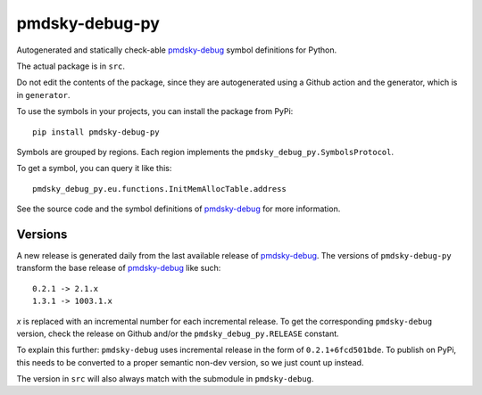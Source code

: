 pmdsky-debug-py
===============

Autogenerated and statically check-able pmdsky-debug_ symbol definitions
for Python.

The actual package is in ``src``.

Do not edit the contents of the package, since they are autogenerated using a
Github action and the generator, which is in ``generator``.

To use the symbols in your projects, you can install the package from PyPi::

    pip install pmdsky-debug-py

Symbols are grouped by regions. Each region implements the
``pmdsky_debug_py.SymbolsProtocol``.

To get a symbol, you can query it like this::

    pmdsky_debug_py.eu.functions.InitMemAllocTable.address

See the source code and the symbol definitions of pmdsky-debug_ for more information.

Versions
--------

A new release is generated daily from the last available release of pmdsky-debug_.
The versions of ``pmdsky-debug-py`` transform the base release of pmdsky-debug_ like such::

    0.2.1 -> 2.1.x
    1.3.1 -> 1003.1.x

*x* is replaced with an incremental number for each incremental release.
To get the corresponding ``pmdsky-debug`` version, check the release on Github and/or the
``pmdsky_debug_py.RELEASE`` constant.

To explain this further:
``pmdsky-debug`` uses incremental release in the form of ``0.2.1+6fcd501bde``.
To publish on PyPi, this needs to be converted to a proper semantic non-dev version, so we just count
up instead.

The version in ``src`` will also always match with the submodule in ``pmdsky-debug``.

.. _pmdsky-debug: https://github.com/UsernameFodder/pmdsky-debug
